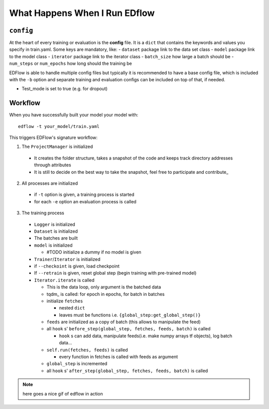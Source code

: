 What Happens When I Run EDflow
==================================


``config``
---------
At the heart of every training or evaluation is the **config** file.
It is a ``dict`` that contains the keywords and values you specify in train.yaml.
Some keys are mandatory, like:
- ``dataset`` package link to the data set class
- ``model`` package link to the model class
- ``iterator`` package link to the iterator class
- ``batch_size`` how large a batch should be
- ``num_steps`` or ``num_epochs`` how long should the training be

EDFlow is able to handle multiple config files but typically it is recommended to have a base config file, which is included with the ``-b`` option and separate training and evaluation configs can be included on top of that, if needed.

- Test_mode is set to true (e.g. for dropout)

Workflow
--------

When you have successfully built your model your model with::

    edflow -t your_model/train.yaml

This triggers EDFlow's signature workflow:

1. The ``ProjectManager`` is initialized

  - It creates the folder structure, takes a snapshot of the code and keeps track directory addresses through attributes
  - It is still to decide on the best way to take the snapshot, feel free to participate and contribute_

2. All processes are initialized

  - if ``-t`` option is given, a training process is started
  - for each ``-e`` option an evaluation process is called

3. The training process

  - ``Logger`` is initialized
  - ``Dataset`` is initialized
  - The batches are built
  - ``model`` is initialized

    - #TODO initialize a dummy if no model is given

  - ``Trainer``/``Iterator`` is initialized
  - if ``--checkoint`` is given, load checkpoint
  - If ``--retrain`` is given, reset global step (begin training with pre-trained model)
  - ``Iterator.iterate`` is called

    - This is the data loop, only argument is the batched data
    - tqdm_ is called: for epoch in epochs, for batch in batches
    - initialize ``fetches``

      - nested ``dict``
      - leaves must be functions i.e. ``{global_step:get_global_step()}``

    - ``feeds`` are initialized as a copy of batch (this allows to manipulate the feed)
    - all ``hook`` s' ``before_step(global_step, fetches, feeds, batch)`` is called

      - ``hook`` s can add data, manipulate feeds(i.e. make numpy arrays tf objects), log batch data...

    - ``self.run(fetches, feeds)`` is called

      - every function in fetches is called with feeds as argument

    - ``global_step`` is incremented
    - all ``hook`` s' ``after_step(global_step, fetches, feeds, batch)`` is called

 
.. note::
    here goes a nice gif of edflow in action
